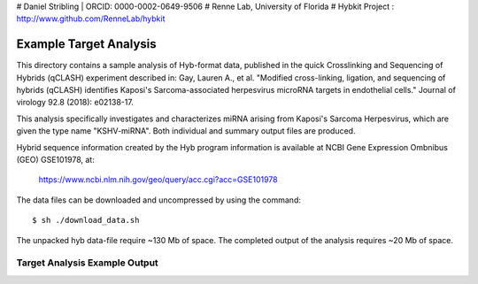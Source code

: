# Daniel Stribling  |  ORCID: 0000-0002-0649-9506
# Renne Lab, University of Florida
# Hybkit Project : http://www.github.com/RenneLab/hybkit

Example Target Analysis
=======================

This directory contains a sample analysis of Hyb-format data, published in 
the quick Crosslinking and Sequencing of Hybrids (qCLASH) experiment described in:
Gay, Lauren A., et al. "Modified cross-linking, ligation, and sequencing of hybrids 
(qCLASH) identifies Kaposi's Sarcoma-associated 
herpesvirus microRNA targets in endothelial cells." 
Journal of virology 92.8 (2018): e02138-17.

This analysis specifically investigates and characterizes miRNA arising from 
Kaposi's Sarcoma Herpesvirus, which are given the type name "KSHV-miRNA".
Both individual and summary output files are produced.
 
Hybrid sequence information created by the Hyb program  information is 
available at NCBI Gene Expression Ombnibus (GEO) GSE101978, at:

    https://www.ncbi.nlm.nih.gov/geo/query/acc.cgi?acc=GSE101978

The data files can be downloaded and uncompressed by using the command::
  
    $ sh ./download_data.sh

The unpacked hyb data-file require ~130 Mb of space.
The completed output of the analysis requires ~20 Mb of space.

Target Analysis Example Output
------------------------------

.. image:: ../sample_02_target_analysis/example_output/GSM2720020_WT_BR1_KSHV_only_targets_kshv-miR-K12-5.png

.. image:: ../sample_02_target_analysis/example_output/GSM2720020_WT_BR1_KSHV_only_targets_kshv-miR-K12-5_types.png
